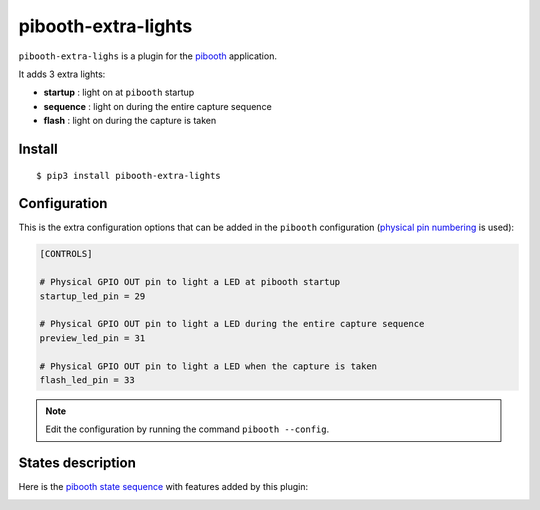 
====================
pibooth-extra-lights
====================

|PythonVersions| |PypiPackage| |Downloads|

``pibooth-extra-lighs`` is a plugin for the `pibooth <https://github.com/pibooth/pibooth>`_
application.

It adds 3 extra lights:

- **startup**  : light on at ``pibooth`` startup
- **sequence** : light on during the entire capture sequence
- **flash**    : light on during the capture is taken

Install
-------

::

    $ pip3 install pibooth-extra-lights

Configuration
-------------

This is the extra configuration options that can be added in the ``pibooth``
configuration (`physical pin numbering <https://pinout.xyz>`_ is used):

.. code-block:: ini

    [CONTROLS]

    # Physical GPIO OUT pin to light a LED at pibooth startup
    startup_led_pin = 29

    # Physical GPIO OUT pin to light a LED during the entire capture sequence
    preview_led_pin = 31

    # Physical GPIO OUT pin to light a LED when the capture is taken
    flash_led_pin = 33

.. note:: Edit the configuration by running the command ``pibooth --config``.

States description
------------------

Here is the `pibooth state sequence <https://github.com/pibooth/pibooth#states-and-lights-management>`_
with features added by this plugin:

.. image:: https://raw.githubusercontent.com/pibooth/pibooth-extra-lights/master/templates/state_sequence.png
   :align: center
   :alt: State sequence

.. |PythonVersions| image:: https://img.shields.io/badge/python-2.7+ / 3.6+-red.svg
   :target: https://www.python.org/downloads
   :alt: Python 2.7+/3.6+

.. |PypiPackage| image:: https://badge.fury.io/py/pibooth-extra-lights.svg
   :target: https://pypi.org/project/pibooth-extra-lights
   :alt: PyPi package

.. |Downloads| image:: https://img.shields.io/pypi/dm/pibooth-extra-lights?color=purple
   :target: https://pypi.org/project/pibooth-extra-lights
   :alt: PyPi downloads
